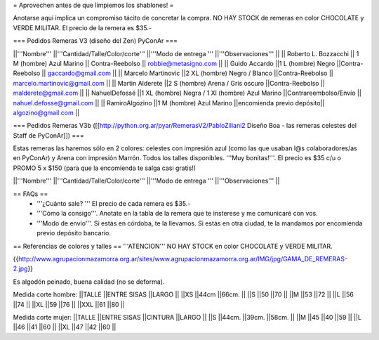 = Aprovechen antes de que limpiemos los shablones! =

Anotarse aquí implica un compromiso tácito de concretar la compra. NO HAY STOCK de remeras en color CHOCOLATE y VERDE MILITAR. El precio de la remera es $35.-

=== Pedidos Remeras V3 (diseño del Zen) PyConAr ===

||'''Nombre''' ||'''Cantidad/Talle/Color/corte''' ||'''Modo de entrega ''' ||'''Observaciones''' ||
|| Roberto L. Bozzacchi || 1 M (hombre) Azul Marino || Contra-Reebolso || robbie@metasigno.com ||
|| Guido Accardo ||1 L (hombre) Negro ||Contra-Reebolso || gaccardo@gmail.com ||
|| Marcelo Martinovic ||2 XL (hombre) Negro / Blanco ||Contra-Reebolso || marcelo.martinovic@gmail.com ||
|| Martin Alderete ||2 S (hombre) Arena / Gris oscuro ||Contra-Reebolso || malderete@gmail.com ||
|| NahuelDefossé ||1 XL (hombre) Negra / 1 Xl (hombre) Azul Marino ||Contrareembolso/Envío || nahuel.defosse@gmail.com ||
|| RamiroAlgozino ||1 M (hombre) Azul Marino ||encomienda previo depósito|| algozino@gmail.com ||


=== Pedidos Remeras V3b ([[http://python.org.ar/pyar/RemerasV2/PabloZiliani2 Diseño Boa - las remeras celestes del Staff de PyConAr]]) ===

Estas remeras las haremos sólo en 2 colores: celestes con impresión azul (como las que usaban l@s colaboradores/as en PyConAr) y Arena con impresión Marrón. Todos los talles disponibles. '''Muy bonitas!'''.   El precio es $35 c/u o PROMO 5 x $150 (para que la encomienda te salga casi gratis!)


||'''Nombre''' ||'''Cantidad/Talle/Color/corte''' ||'''Modo de entrega ''' ||'''Observaciones''' ||




== FAQs ==
 * '''¿Cuánto sale? '''
   El precio de cada remera es $35.-

 * '''Cómo la consigo'''. 
   Anotate en la tabla de la remera que te insterese y me comunicaré con vos. 

 * '''Modo de envío'''. 
   Si estás en córdoba, te la llevamos. Si estás en otra ciudad, te la mandamos por encomienda previo depósito bancario. 


== Referencias de colores y talles ==
'''ATENCION''' NO HAY STOCK en color CHOCOLATE y VERDE MILITAR.  

{{http://www.agrupacionmazamorra.org.ar/sites/www.agrupacionmazamorra.org.ar/IMG/jpg/GAMA_DE_REMERAS-2.jpg}}

Es algodón peinado, buena calidad (no se deforma).

Medida corte hombre:
||TALLE ||ENTRE SISAS ||LARGO ||
||XS ||44cm ||66cm. ||
||S ||50 ||70 ||
||M ||53 ||72 ||
||L ||56 ||74 ||
||XL ||59 ||76 ||
||XXL ||61 ||80 ||




Medida corte mujer:
||TALLE ||ENTRE SISAS ||CINTURA ||LARGO ||
||S ||44cm. ||39cm. ||58cm. ||
||M ||45 ||40 ||59 ||
||L ||46 ||41 ||60 ||
||XL ||47 ||42 ||60 ||
